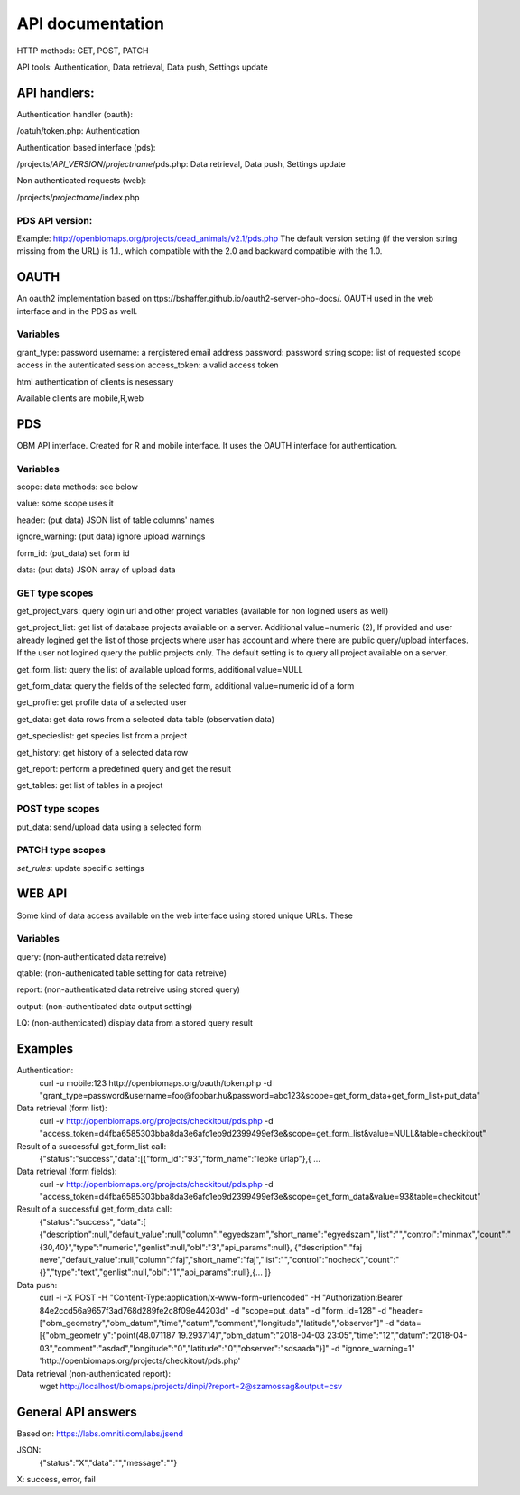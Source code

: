 API documentation
*****************
HTTP methods:  GET, POST, PATCH

API tools:  Authentication, Data retrieval, Data push, Settings update


API handlers:
-------------
Authentication handler (oauth):

/oatuh/token.php: Authentication

Authentication based interface (pds):

/projects/*API_VERSION*/*projectname*/pds.php: Data retrieval, Data push, Settings update 

Non authenticated requests (web):

/projects/*projectname*/index.php

PDS API version:
.............
Example: http://openbiomaps.org/projects/dead_animals/v2.1/pds.php
The default version setting (if the version string missing from the URL) is 1.1., which compatible with the 2.0 and backward compatible with the 1.0.


OAUTH
-----------
An oauth2 implementation based on ttps://bshaffer.github.io/oauth2-server-php-docs/. OAUTH used in the web interface and in the PDS as well.

Variables
.........
grant_type:     password
username:       a rergistered email address
password:       password string
scope:          list of requested scope access in the autenticated session
access_token:   a valid access token

html authentication of clients is nesessary

Available clients are mobile,R,web


PDS 
----
OBM API interface. Created for R and mobile interface. It uses the OAUTH interface for authentication.

Variables
.........
scope:      data methods: see below

value:      some scope uses it

header:     (put data) JSON list of table columns' names

ignore_warning: (put data) ignore upload warnings

form_id:        (put_data) set form id

data:           (put data) JSON array of upload data


GET type scopes
...............
get_project_vars: query login url and other project variables (available for non logined users as well)

get_project_list: get list of database projects available on a server. Additional value=numeric (2), If provided and user already logined get the list of those projects where user has account and where there are public query/upload interfaces. If the user not logined query the public projects only. The default setting is to query all project available on a server.  

get_form_list:   query the list of available upload forms, additional value=NULL

get_form_data:   query the fields of the selected form, additional value=numeric id of a form

get_profile:     get profile data of a selected user

get_data:        get data rows from a selected data table (observation data)

get_specieslist: get species list from a project

get_history:     get history of a selected data row

get_report:      perform a predefined query and get the result

get_tables:      get list of tables in a project


POST type scopes
................
put_data:        send/upload data using a selected form


PATCH type scopes
.................
*set_rules:*     update specific settings


WEB API
-------
Some kind of data access available on the web interface using stored unique URLs. These

Variables
.........
query:          (non-authenticated data retreive)

qtable:         (non-authenicated table setting for data retreive)

report:         (non-authenticated data retreive using stored query)

output:         (non-authenticated data output setting)

LQ:             (non-authenticated) display data from a stored query result


Examples
--------
Authentication:
    curl -u mobile:123 http://openbiomaps.org/oauth/token.php -d "grant_type=password&username=foo@foobar.hu&password=abc123&scope=get_form_data+get_form_list+put_data"

Data retrieval (form list):
    curl -v http://openbiomaps.org/projects/checkitout/pds.php -d "access_token=d4fba6585303bba8da3e6afc1eb9d2399499ef3e&scope=get_form_list&value=NULL&table=checkitout"

Result of a successful get_form_list call:
    {"status":"success","data":[{"form_id":"93","form_name":"lepke űrlap"},{ …

Data retrieval (form fields):
    curl -v http://openbiomaps.org/projects/checkitout/pds.php -d "access_token=d4fba6585303bba8da3e6afc1eb9d2399499ef3e&scope=get_form_data&value=93&table=checkitout"

Result of a successful get_form_data call:
    {"status":"success",
    "data":[
    {"description":null,"default_value":null,"column":"egyedszam","short_name":"egyedszam","list":"","control":"minmax","count":"{30,40}","type":"numeric","genlist":null,"obl":"3","api_params":null},
    {"description":"faj neve","default_value":null,"column":"faj","short_name":"faj","list":"","control":"nocheck","count":"{}","type":"text","genlist":null,"obl":"1","api_params":null},{... ]}

Data push:
    curl -i -X POST -H "Content-Type:application/x-www-form-urlencoded" -H "Authorization:Bearer   84e2ccd56a9657f3ad768d289fe2c8f09e44203d" -d "scope=put_data" -d "form_id=128" -d "header=[\"obm_geometry\",\"obm_datum\",\"time\",\"datum\",\"comment\",\"longitude\",\"latitude\",\"observer\"]" -d "data=[{\"obm_geometr     y\":\"point(48.071187 19.293714)\",\"obm_datum\":\"2018-04-03 23:05\",\"time\":\"12\",\"datum\":\"2018-04-03\",\"comment\":\"asdad\",\"longitude\":\"0\",\"latitude\":\"0\",\"observer\":\"sdsaada\"}]" -d "ignore_warning=1" 'http://openbiomaps.org/projects/checkitout/pds.php'

Data retrieval (non-authenticated report):
    wget http://localhost/biomaps/projects/dinpi/?report=2@szamossag&output=csv


General API answers
-------------------
Based on: https://labs.omniti.com/labs/jsend

JSON:
    {"status":"X","data":"","message":""}

X: success, error, fail
